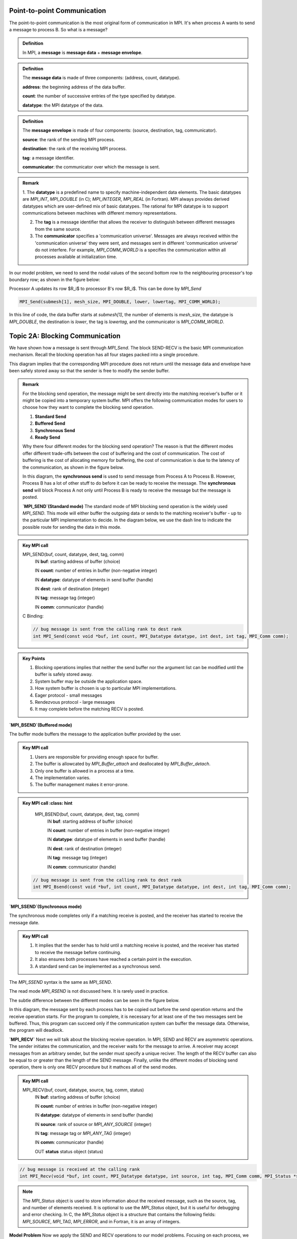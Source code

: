 Point-to-point Communication 
----------------------------

The point-to-point communication is the most original form of communication in MPI. It's when process A wants to send a message to process B. So what is a message?

.. admonition:: Definition

    In MPI, a **message** is **message data** + **message envelope**.
    
.. admonition:: Definition

    The **message data** is made of three components: (address, count, datatype).

    **address**: the beginning address of the data buffer.

    **count**: the number of successive entries of the type specified by datatype.

    **datatype**: the MPI datatype of the data.


.. admonition:: Definition

    The **message envelope** is made of four components: (source, destination, tag, communicator).

    **source**: the rank of the sending MPI process.

    **destination**: the rank of the receiving MPI process.

    **tag**: a message identifier.

    **communicator**: the communicator over which the message is sent.


.. admonition:: Remark

    1. The **datatype** is a predefined name to specify machine-independent data elements. The basic datatypes are `MPI_INT`, `MPI_DOUBLE` (in C); `MPI_INTEGER`, `MPI_REAL` (in Fortran).
    MPI always provides derived datatypes which are user-defined mix of basic datatypes.
    The rational for MPI datatype is to support communications between machines with different memory representations.

    2. The **tag** is a message identifier that allows the receiver to distinguish between different messages from the same source.

    3. The **communicator** specifies a 'communication universe'. Messages are always received within the 'communication universe' they were sent, and messages sent in different 'communication universe' do not interfere. For example, `MPI_COMM_WORLD` is a specifies the communication within all processes available at initialization time.


In our model problem, we need to send the nodal values of the second bottom row to the neighbouring processor's top boundary row; as shown in the figure below:

.. image:: ../../figures/Submesh.png

Processor A updates its row $R_i$ to processor B's row $R_i$. This can be done by `MPI_Send`

.. code-block:: c 

    MPI_Send(submesh[1], mesh_size, MPI_DOUBLE, lower, lowertag, MPI_COMM_WORLD);

In this line of code, the data buffer starts at `submesh[1]`, the number of elements is `mesh_size`, the datatype is `MPI_DOUBLE`, the destination is `lower`, the tag is `lowertag`, and the communicator is `MPI_COMM_WORLD`.


Topic 2A: Blocking Communication
--------------------------------

We have shown how a message is sent through `MPI_Send`. The block SEND-RECV is the basic MPI communication mechanism.
Recall the blocking operation has all four stages packed into a single procedure.

.. image:: ../../figures/Blocking_Send.png

This diagram implies that the corresponding MPI procedure does not return until the message data and envelope have been safely stored away so that the sender is free to modify the sender buffer.


.. admonition:: Remark

    For the blocking send operation, the message might be sent directly into the matching receiver's buffer or it might be copied into a temporary system buffer. MPI offers the following communication modes for users to choose how they want to complete the blocking send operation.

    #. **Standard Send**

    #. **Buffered Send**

    #. **Synchronous Send**

    #. **Ready Send**

    Why there four different modes for the blocking send operation? The reason is that the different modes offer different trade-offs between the cost of buffering and the cost of communication. The cost of buffering is the cost of allocating memory for buffering, the cost of communication is due to the latency of the communication, as shown in the figure below.

    .. image:: ../../figures/MPI_Send_delay.png

    In this diagram, the **synchronous send** is used to send message from Process A to Process B. However, Process B has a lot of other stuff to do before it can be ready to receive the message. The **synchronous send** will block Process A not only until Process B is ready to receive the message but the message is posted. 


    **`MPI_SEND`(Standard mode)**
    The standard mode of MPI blocking send operation is the widely used `MPI_SEND`. 
    This mode will either buffer the outgoing data or sends to the matching receiver's buffer - up to the particular MPI implementation to decide. In the diagram below, we use the dash line to indicate the possible route for sending the data in this mode.

    .. image:: ../../figures/Standard_send.png


.. admonition:: Key MPI call
    :class: hint

    MPI_SEND(buf, count, datatype, dest, tag, comm)
        IN **buf**: starting address of buffer (choice)

        IN **count**: number of entries in buffer (non-negative integer)

        IN **datatype**: datatype of elements in send buffer (handle)

        IN **dest**: rank of destination (integer)

        IN **tag**: message tag (integer)

        IN **comm**: communicator (handle)


    C Binding:

    .. code-block:: c

        // bug message is sent from the calling rank to dest rank
        int MPI_Send(const void *buf, int count, MPI_Datatype datatype, int dest, int tag, MPI_Comm comm);

.. admonition:: Key Points
    :class: hint

    #. Blocking operations implies that neither the send buffer nor the argument list can be modified until the buffer is safely stored away.

    #. System buffer may be outside the application space.

    #. How system buffer is chosen is up to particular MPI implementations.

    #. Eager protocol - small messages

    #. Rendezvous protocol - large messages

    #. It may complete before the matching RECV is posted.




**`MPI_BSEND`(Buffered mode)**

The buffer mode buffers the message to the application buffer provided by the user.

.. image:: ../../figures/Buffer_send.png


.. admonition:: Key MPI call
    :class: hint

    #. Users are responsible for providing enough space for buffer.

    #. The buffer is allowcated by `MPI_Buffer_attach` and deallocated by `MPI_Buffer_detach`.

    #. Only one buffer is allowed in a process at a time.

    #. The implementation varies.

    #. The buffer management makes it error-prone.




.. admonition:: Key MPI call
    :class: hint

    MPI_BSEND(buf, count, datatype, dest, tag, comm)
        IN **buf**: starting address of buffer (choice)

        IN **count**: number of entries in buffer (non-negative integer)

        IN **datatype**: datatype of elements in send buffer (handle)

        IN **dest**: rank of destination (integer)

        IN **tag**: message tag (integer)

        IN **comm**: communicator (handle)


   .. code-block:: c

    // bug message is sent from the calling rank to dest rank
    int MPI_Bsend(const void *buf, int count, MPI_Datatype datatype, int dest, int tag, MPI_Comm comm);


**`MPI_SSEND`(Synchronous mode)**

The synchronous mode completes only if a matching receive is posted, and the receiver has started to receive the message date.

.. admonition:: Key MPI call
    :class: hint

    #. It implies that the sender has to hold until a matching receive is posted, and the receiver has started to receive the message before continuing.

    #. It also ensures both processes have reached a certain point in the execution.

    #. A standard send can be implemented as a synchronous send.

The `MPI_SSEND` syntax is the same as `MPI_SEND`.

The read mode `MPI_RSEND` is not discussed here. It is rarely used in practice.


The subtle difference between the different modes can be seen in the figure below.

.. image:: ../../figures/MPI_deadlock.png

In this diagram, the message sent by each process has to be copied out before the send operation returns and the receive operation starts. 
For the program to complete, it is necessary for at least one of the two messages sent be buffered. 
Thus, this program can succeed only if the communication system can buffer the message data. 
Otherwise, the program will deadlock.


**`MPI_RECV`**
Next we will talk about the blocking receive operation.
In MPI, SEND and RECV are asymmetric operations. The sender initiates the communication, and the receiver waits for the message to arrive.
A receiver may accept messages from an arbitrary sender, but the sender must specify a unique reciver.
The length of the RECV buffer can also be equal to or greater than the length of the SEND message.
Finally, unlike the different modes of blocking send operation, there is only one RECV procedure but it mathces all of the send modes.



.. admonition:: Key MPI call
    :class: hint

    MPI_RECV(buf, count, datatype, source, tag, comm, status)
        IN **buf**: starting address of buffer (choice)

        IN **count**: number of entries in buffer (non-negative integer)

        IN **datatype**: datatype of elements in send buffer (handle)

        IN **source**: rank of source or `MPI_ANY_SOURCE` (integer)

        IN **tag**: message tag or `MPI_ANY_TAG` (integer)

        IN **comm**: communicator (handle)

        OUT **status** status object (status) 

.. code-block:: c

        // bug message is received at the calling rank 
        int MPI_Recv(void *buf, int count, MPI_Datatype datatype, int source, int tag, MPI_Comm comm, MPI_Status *status);

.. note::

    The `MPI_Status` object is used to store information about the received message, such as the source, tag, and number of elements received. It is optional to use the `MPI_Status` object, but it is useful for debugging and error checking. In C, the `MPI_Status` object is a structure that contains the following fields: `MPI_SOURCE`, `MPI_TAG`, `MPI_ERROR`, and in Fortran, it is an array of integers.


**Model Problem**
Now we apply the SEND and RECV operations to our model problems. 
Focusing on each process, we can see that the process sends the second top and second bottom rows to the neighbouring processes, and receives updates on the top and bottom rows from the neighbouring processes; as shown in the figure below:

.. image:: ../../figures/MPI_Communicate.png

In this diagram, each process sends two outgoing messages and receives tow incoming messages. To distinguish them, we use different upper tag and lower tag for the messages.

.. admonition:: Exercise
    :class: hint

    In laplace_mpi_blocking.c, complete the communication by writing blocking SEND and RECE using MPI_SEND and MPR_RECV.



Topic 2D: Nonblocking Communication
-----------------------------------

Since the network speed is much slower than floating-point operations, time spent on waiting for completing the matching SEND and RECV in blocking operations can be used for computation. 
This is realised by nonblocking operations. 
Recall the nonblocking opeaxrtion packs **initialisation** and **starting** stages into one MPI procedure and **completion** and **freeing** stages into a separate procedure, as shown in the following diagram:

.. image:: ../../figures/NonBlocking_Send.png

This allows the sender to continue computation just after handing over the control of data buffer. 
The first nonblocking SEND procedure is `MPI_ISEND`.

.. admonition:: Key MPI call
    :class: hint

    MPI_ISEND(buf, count, datatype, dest, tag, comm, request)
        IN **buf**: starting address of buffer (choice)

        IN **count**: number of entries in buffer (non-negative integer)

        IN **datatype**: datatype of elements in send buffer (handle)

        IN **dest**: rank of destination (integer)

        IN **tag**: message tag or `MPI_ANY_TAG` (integer)

        IN **comm**: communicator (handle)

        OUT **request**: communication request (handle)


 .. code-block:: c

        //buffer msg is sent from the calling rank to dest rank
        int MPI_Isend(const void *buf, int count, MPI_Datatype datatype, int dest, int tag, MPI_Comm comm, MPI_Request *request);

The nonblocking SEND operation has the same communication modes as the blocking SEND operation, i.e., `MPI_Isend`, `MPI_IBSEND`, `MPI_ISSEND`, and `MPI_IRSEND`. We will not discuss them here.

All arguments are the same as in `MPI_SEND` except the additional `request` argument in the nonblocking SEND operation. 
The `request` is an opaque object used to identify communication operations and match the operation that initiates the communication with the operation that completes it.
In other words, the `request` is used to track the progress of the communication operation and is used in the second nonblocking procedure to complete the communication.

The second nonblocking procedure is usually realised by `MPI_WAIT`.

.. admonition:: Key MPI call
    :class: hint

    MPI_WAIT(request, status)
        INOUT **request**:  communication request (handle)

        OUT **status**: status object (status)

.. code-block:: c

        // wait for the completion of a nonblocking operation
        int MPI_Wait(MPI_Request *request, MPI_Status *status);


In our code, we will also use `MPI_Waitall` to wait for both top row and bottom row nonblocking communications to complete.

.. admonition:: Key MPI call
    :class: hint

    MPI_WAITALL(count, array_of_requests, array_of_statuses)
        IN **count**: list length (non-negative integer)

        INOUT **array_of_requests**: array of requests (array of handles)

        OUT **array_of_statuses**: array of status objects (array of status)

.. code-block:: c

        // wait for all nonblocking operations to complete
        int MPI_Waitall(int count, MPI_Request array_of_requests[], MPI_Status array_of_statuses[]);

    
However, we may want to just check if a communication operation is completed rather than waiting for it to complete.
`MPI_TEST` is used for this purpose.

.. admonition:: Key MPI call
    :class: hint

    MPI_TEST(request, flag, status)
        INOUT **request**: communication request (handle)

        OUT **flag**: true if the operation is complete, false otherwise (logical)

        OUT **status**: status object (status)

.. code-block:: c

        // test for the completion of a nonblocking operation
        int MPI_Test(MPI_Request *request, int *flag, MPI_Status *status);

Similarly, it can test multiple communication request at once by `MPI_Testall`.

.. admonition:: Key MPI call
    :class: hint

    MPI_TESTALL(count, array_of_requests, flag, array_of_statuses)
        IN **count**: list length (non-negative integer)

        INOUT **array_of_requests**: array of requests (array of handles)

        OUT **flag**: true if all operations are complete(logical)    

        OUT **array_of_statuses**: array of status objects (array of status) 

       
.. code-block:: c
    
        // test for the completion of all nonblocking operations
        int MPI_Testall(int count, MPI_Request array_of_requests[], int *flag, MPI_Status array_of_statuses[]);



The nonblocking RECV operation is similar to the nonblocking SEND operation. 
Like its blocking counterpart, there is only one nonblocking RECV operation, `MPI_IRECV`.

.. admonition:: Key MPI call
    :class: hint

    MPI_IRECV(buf, count, datatype, source, tag, comm, request)
        OUT **buf**: starting address of buffer (choice)

        IN **count**: number of entries in buffer (non-negative integer)

        IN **datatype**: datatype of elements in send buffer (handle)

        IN **source**: rank of source or `MPI_ANY_SOURCE` (integer)

        IN **tag**: message tag or `MPI_ANY_TAG` (integer)

        IN **comm**: communicator (handle)

        OUT **request**: communication request (handle)

.. code-block:: c
    
        // buffer msg is received at the calling rank
        int MPI_Irecv(void *buf, int count, MPI_Datatype datatype, int source, int tag, MPI_Comm comm, MPI_Request *request);

To complete the nonblocking RECV operation, we use `MPI_WAIT` or `MPI_WAITALL` as we did for the nonblocking SEND operation.

.. image:: ../../figures/NonBlocking_Recv.png

In this diagram, the nonblocking RECV operation may be posted before the matching SEND operation is initiated. 
Also, its completion does not indicate that the matching SEND operation has completed.

.. admonition:: Example
    :class: hint
    
    For example, in our model problem, each process sends two outgoing messages and receives two incoming messages. 
    How should we use nonblocking SEND and RECV operations to complete the communication?
    There are a few ways to do this. The most straightforward way is to use `MPI_Waitall` to wait for all nonblocking operations to complete.
    However, this introduces unnecessary waiting time for the process. Remember that the Jacobi solver is local, meaning the top and bottom rows are updated independently of each other.
    Therefore, we can use `MPI_WAITALL` to wait for the top row communication and the bottom row communication to complete separately.
    Moreover, we can use `MPI_TESTALL` to check if the top row communication and the bottom row communication are completed. If they are, we can continue with the computation.
    This way, we can **overlap communication and computation**, reducing the total execution time of the program.

.. image:: ../../figures/Submesh_int.png


In this diagram, it shows that the local Jacobi method can operate on the top row of process B as soon as it has received the top row from process A.
Observing the communication pattern, we can write the following code to overlap communication and computation:

.. code-block:: c

    /* Initiate sending the top and bottom row of full nodes*/
    MPI_Isend(submesh[1], mesh_size, MPI_DOUBLE, lower, lowertag,\
    MPI_COMM_WORLD, &bottom_bnd_requests[1]);

    MPI_Isend(submesh[*ptr_rows-2], mesh_size, MPI_DOUBLE, upper, uppertag, \ 
    MPI_COMM_WORLD, &top_bnd_requests[1]);

    /* Jacobi method iterates on the interior full nodes */
    Jacobi_int(ptr_rows, mesh_size, &submesh[0][0], &submesh_new[0][0], \ 
    &subrhs[0][0], space);

    /* Test the top and bottom row of ghost nodes */
    MPI_Testall(2, top_bnd_requests, &top_flag, top_bnd_status);
    MPI_Testall(2, bottom_bnd_requests, &bottom_flag, bottom_bnd_status;

    /* Jacobi method iterates on top or bottom row of full nodes based \ 
    on the testing results */

.. admonition:: Exercise
    :class: hint

    Rewrite the nonblocking communication in laplace_mpi_nonblocking.c  such that the process waits until the completion of both top and bottom rows. 




In the next section, we will introduce persistent communication.

**Persistent Communication**

We have discussed the blocking and nonblocking communication operations. The last part of point-to-point communication that we want to study is the persistent communication.

Recall that the a blocking operation has all four stages packed into a single procedure, and a nonblocking operation packs the **initialisation** and **starting** stages into one MPI procedure and the **completion** and **freeing** stages into a separate procedure. Following the same semantics, a persistent operation has a single procedure for each of the four stages of the operation.

Often a communication with the same argument list is repeated executed within the inner loop of a parallel program. In such a situation, it may be possible to optimize the communication by binding the list of communication arguments to a `persistent communication request` once and then repeatedly using the request to start and complete operations.

Let's take a look at the four procedures of a persistent operation.

